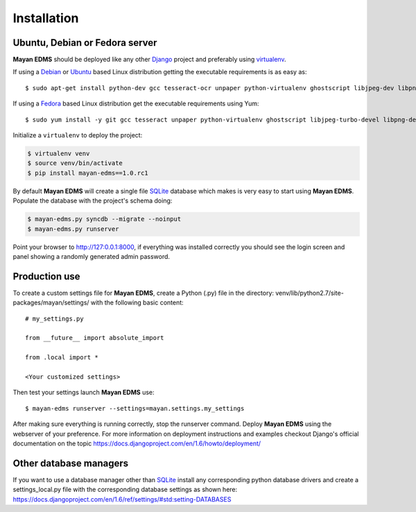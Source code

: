 ============
Installation
============

Ubuntu, Debian or Fedora server
-------------------------------

**Mayan EDMS** should be deployed like any other Django_ project and preferably using virtualenv_.

If using a Debian_ or Ubuntu_ based Linux distribution getting the executable requirements is as easy as::

    $ sudo apt-get install python-dev gcc tesseract-ocr unpaper python-virtualenv ghostscript libjpeg-dev libpng-dev poppler-utils -y

If using a Fedora_ based Linux distribution get the executable requirements using Yum::

    $ sudo yum install -y git gcc tesseract unpaper python-virtualenv ghostscript libjpeg-turbo-devel libpng-devel poppler-util python-devel

Initialize a ``virtualenv`` to deploy the project:

.. code-block:: bash

    $ virtualenv venv
    $ source venv/bin/activate
    $ pip install mayan-edms==1.0.rc1

By default **Mayan EDMS** will create a single file SQLite_ database which makes
is very easy to start using **Mayan EDMS**. Populate the database with the project's schema doing:

.. code-block:: bash

    $ mayan-edms.py syncdb --migrate --noinput
    $ mayan-edms.py runserver

Point your browser to http://127:0.0.1:8000, if everything was installed
correctly you should see the login screen and panel showing a randomly generated admin password.


Production use
--------------

To create a custom settings file for **Mayan EDMS**, create a Python (.py) file
in the directory: venv/lib/python2.7/site-packages/mayan/settings/ with the following basic content::

    # my_settings.py

    from __future__ import absolute_import

    from .local import *

    <Your customized settings>

Then test your settings launch **Mayan EDMS** use::

    $ mayan-edms runserver --settings=mayan.settings.my_settings

After making sure everything is running correctly, stop the runserver command.
Deploy **Mayan EDMS** using the webserver of your preference. For more information
on deployment instructions and examples checkout Django's official documentation
on the topic https://docs.djangoproject.com/en/1.6/howto/deployment/


Other database managers
-----------------------

If you want to use a database manager other than SQLite_ install any
corresponding python database drivers and create a settings_local.py file
with the corresponding database settings as shown here: https://docs.djangoproject.com/en/1.6/ref/settings/#std:setting-DATABASES


.. _`vendor lock-in`: https://secure.wikimedia.org/wikipedia/en/wiki/Vendor_lock-in
.. _Python: http://www.python.org/
.. _Django: http://www.djangoproject.com/
.. _OCR: https://secure.wikimedia.org/wikipedia/en/wiki/Optical_character_recognition
.. _`Open source`: https://secure.wikimedia.org/wikipedia/en/wiki/Open_source
.. _Django: http://www.djangoproject.com/
.. _Apache: https://www.apache.org/
.. _Debian: http://www.debian.org/
.. _Ubuntu: http://www.ubuntu.com/
.. _Download: https://github.com/mayan-edms/mayan-edms/archives/master
.. _virtualenv: http://www.virtualenv.org/en/latest/index.html
.. _Fedora: http://fedoraproject.org/
.. _SQLite: https://www.sqlite.org/
